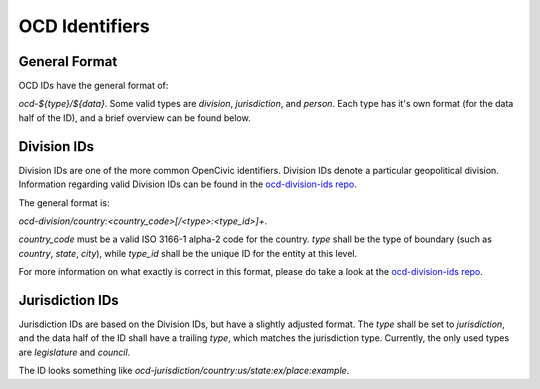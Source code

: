 
.. _ocdid:

OCD Identifiers
------------------------------------------

General Format
==============

OCD IDs have the general format of:

`ocd-${type}/${data}`. Some valid types are `division`, `jurisdiction`, and
`person`. Each type has it's own format (for the data half of the ID), and
a brief overview can be found below.


Division IDs
============

Division IDs are one of the more common OpenCivic identifiers. Division IDs
denote a particular geopolitical division. Information regarding valid
Division IDs can be found in the
`ocd-division-ids repo <https://github.com/opencivicdata/ocd-division-ids>`_.

The general format is:

`ocd-division/country:<country_code>[/<type>:<type_id>]+`.

`country_code` must be a valid ISO 3166-1 alpha-2 code for the country.
`type` shall be the type of boundary (such as `country`, `state`,
`city`), while `type_id` shall be the unique ID for the entity at this level.

For more information on what exactly is correct in this format, please
do take a look at the
`ocd-division-ids repo <https://github.com/opencivicdata/ocd-division-ids>`_.


Jurisdiction IDs
================

Jurisdiction IDs are based on the Division IDs, but have a slightly adjusted
format. The `type` shall be set to `jurisdiction`, and the data half of the
ID shall have a trailing `type`, which matches the jurisdiction type. Currently,
the only used types are `legislature` and `council`.

The ID looks something like
`ocd-jurisdiction/country:us/state:ex/place:example`.
